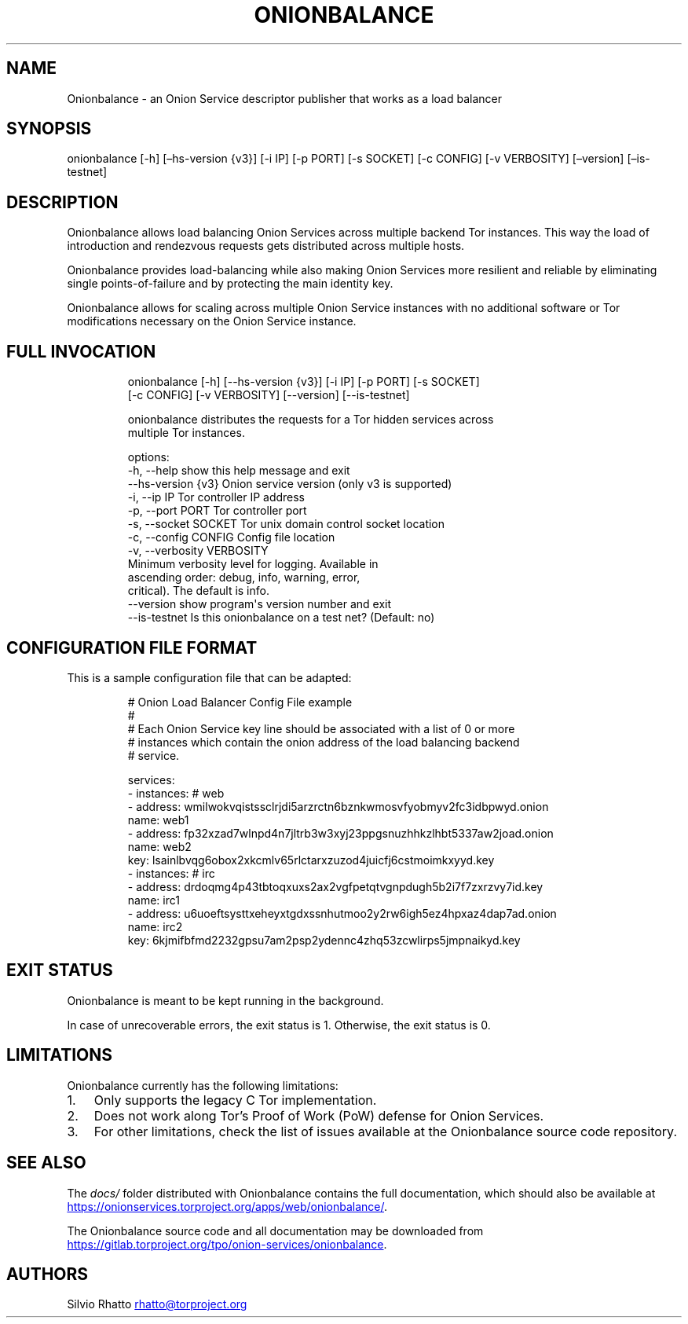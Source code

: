 .\" Automatically generated by Pandoc 3.1.11.1
.\"
.TH "ONIONBALANCE" "1" "Apr 16, 2025" "Onionbalance User Manual" ""
.SH NAME
Onionbalance \- an Onion Service descriptor publisher that works as a
load balancer
.SH SYNOPSIS
onionbalance [\-h] [\[en]hs\-version {v3}] [\-i IP] [\-p PORT] [\-s
SOCKET] [\-c CONFIG] [\-v VERBOSITY] [\[en]version] [\[en]is\-testnet]
.SH DESCRIPTION
Onionbalance allows load balancing Onion Services across multiple
backend Tor instances.
This way the load of introduction and rendezvous requests gets
distributed across multiple hosts.
.PP
Onionbalance provides load\-balancing while also making Onion Services
more resilient and reliable by eliminating single points\-of\-failure
and by protecting the main identity key.
.PP
Onionbalance allows for scaling across multiple Onion Service instances
with no additional software or Tor modifications necessary on the Onion
Service instance.
.SH FULL INVOCATION
.IP
.EX
onionbalance [\-h] [\-\-hs\-version {v3}] [\-i IP] [\-p PORT] [\-s SOCKET]
                   [\-c CONFIG] [\-v VERBOSITY] [\-\-version] [\-\-is\-testnet]

onionbalance distributes the requests for a Tor hidden services across
multiple Tor instances.

options:
  \-h, \-\-help            show this help message and exit
  \-\-hs\-version {v3}     Onion service version (only v3 is supported)
  \-i, \-\-ip IP           Tor controller IP address
  \-p, \-\-port PORT       Tor controller port
  \-s, \-\-socket SOCKET   Tor unix domain control socket location
  \-c, \-\-config CONFIG   Config file location
  \-v, \-\-verbosity VERBOSITY
                        Minimum verbosity level for logging. Available in
                        ascending order: debug, info, warning, error,
                        critical). The default is info.
  \-\-version             show program\[aq]s version number and exit
  \-\-is\-testnet          Is this onionbalance on a test net? (Default: no)
.EE
.SH CONFIGURATION FILE FORMAT
This is a sample configuration file that can be adapted:
.IP
.EX
# Onion Load Balancer Config File example
#
# Each Onion Service key line should be associated with a list of 0 or more
# instances which contain the onion address of the load balancing backend
# service.

services:
\- instances: # web
  \- address: wmilwokvqistssclrjdi5arzrctn6bznkwmosvfyobmyv2fc3idbpwyd.onion
    name: web1
  \- address: fp32xzad7wlnpd4n7jltrb3w3xyj23ppgsnuzhhkzlhbt5337aw2joad.onion
    name: web2
  key: lsainlbvqg6obox2xkcmlv65rlctarxzuzod4juicfj6cstmoimkxyyd.key
\- instances: # irc
  \- address: drdoqmg4p43tbtoqxuxs2ax2vgfpetqtvgnpdugh5b2i7f7zxrzvy7id.key
    name: irc1
  \- address: u6uoeftsysttxeheyxtgdxssnhutmoo2y2rw6igh5ez4hpxaz4dap7ad.onion
    name: irc2
  key: 6kjmifbfmd2232gpsu7am2psp2ydennc4zhq53zcwlirps5jmpnaikyd.key
.EE
.SH EXIT STATUS
Onionbalance is meant to be kept running in the background.
.PP
In case of unrecoverable errors, the exit status is 1.
Otherwise, the exit status is 0.
.SH LIMITATIONS
Onionbalance currently has the following limitations:
.IP "1." 3
Only supports the legacy C Tor implementation.
.IP "2." 3
Does not work along Tor\[cq]s Proof of Work (PoW) defense for Onion
Services.
.IP "3." 3
For other limitations, check the list of issues available at the
Onionbalance source code repository.
.SH SEE ALSO
The \f[I]docs/\f[R] folder distributed with Onionbalance contains the
full documentation, which should also be available at \c
.UR https://onionservices.torproject.org/apps/web/onionbalance/
.UE \c
\&.
.PP
The Onionbalance source code and all documentation may be downloaded
from \c
.UR https://gitlab.torproject.org/tpo/onion-services/onionbalance
.UE \c
\&.
.SH AUTHORS
Silvio Rhatto \c
.MT rhatto@torproject.org
.ME \c.
